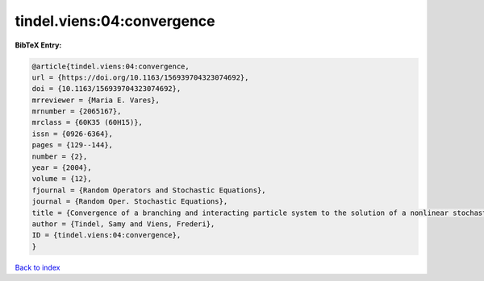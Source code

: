 tindel.viens:04:convergence
===========================

.. :cite:t:`tindel.viens:04:convergence`

.. bibliography:: ../../All.bib

**BibTeX Entry:**

.. code-block:: bibtex

   @article{tindel.viens:04:convergence,
   url = {https://doi.org/10.1163/156939704323074692},
   doi = {10.1163/156939704323074692},
   mrreviewer = {Maria E. Vares},
   mrnumber = {2065167},
   mrclass = {60K35 (60H15)},
   issn = {0926-6364},
   pages = {129--144},
   number = {2},
   year = {2004},
   volume = {12},
   fjournal = {Random Operators and Stochastic Equations},
   journal = {Random Oper. Stochastic Equations},
   title = {Convergence of a branching and interacting particle system to the solution of a nonlinear stochastic {PDE}},
   author = {Tindel, Samy and Viens, Frederi},
   ID = {tindel.viens:04:convergence},
   }

`Back to index <../index>`_
